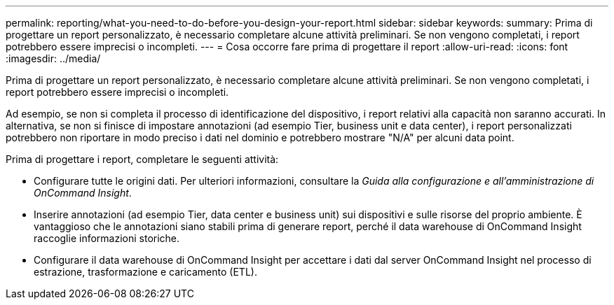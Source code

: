 ---
permalink: reporting/what-you-need-to-do-before-you-design-your-report.html 
sidebar: sidebar 
keywords:  
summary: Prima di progettare un report personalizzato, è necessario completare alcune attività preliminari. Se non vengono completati, i report potrebbero essere imprecisi o incompleti. 
---
= Cosa occorre fare prima di progettare il report
:allow-uri-read: 
:icons: font
:imagesdir: ../media/


[role="lead"]
Prima di progettare un report personalizzato, è necessario completare alcune attività preliminari. Se non vengono completati, i report potrebbero essere imprecisi o incompleti.

Ad esempio, se non si completa il processo di identificazione del dispositivo, i report relativi alla capacità non saranno accurati. In alternativa, se non si finisce di impostare annotazioni (ad esempio Tier, business unit e data center), i report personalizzati potrebbero non riportare in modo preciso i dati nel dominio e potrebbero mostrare "N/A" per alcuni data point.

Prima di progettare i report, completare le seguenti attività:

* Configurare tutte le origini dati. Per ulteriori informazioni, consultare la _Guida alla configurazione e all'amministrazione di OnCommand Insight_.
* Inserire annotazioni (ad esempio Tier, data center e business unit) sui dispositivi e sulle risorse del proprio ambiente. È vantaggioso che le annotazioni siano stabili prima di generare report, perché il data warehouse di OnCommand Insight raccoglie informazioni storiche.
* Configurare il data warehouse di OnCommand Insight per accettare i dati dal server OnCommand Insight nel processo di estrazione, trasformazione e caricamento (ETL).

